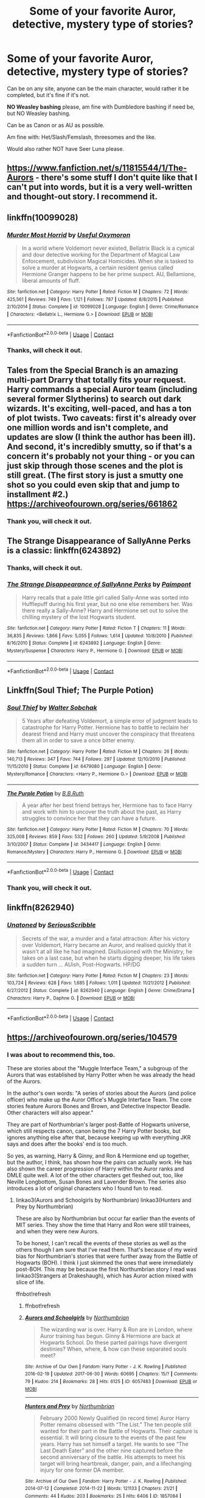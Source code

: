 #+TITLE: Some of your favorite Auror, detective, mystery type of stories?

* Some of your favorite Auror, detective, mystery type of stories?
:PROPERTIES:
:Author: NotSoSnarky
:Score: 7
:DateUnix: 1597560677.0
:DateShort: 2020-Aug-16
:FlairText: Request
:END:
Can be on any site, anyone can be the main character, would rather it be completed, but it's fine if it's not.

*NO Weasley bashing* please, am fine with Dumbledore bashing if need be, but NO Weasley bashing.

Can be as Canon or as AU as possible.

Am fine with: Het/Slash/Femslash, threesomes and the like.

Would also rather NOT have Seer Luna please.


** [[https://www.fanfiction.net/s/11815544/1/The-Aurors]] - there's some stuff I don't quite like that I can't put into words, but it is a very well-written and thought-out story. I recommend it.
:PROPERTIES:
:Author: Impossible-Poetry
:Score: 5
:DateUnix: 1597562410.0
:DateShort: 2020-Aug-16
:END:


** linkffn(10099028)
:PROPERTIES:
:Author: Auctor62
:Score: 3
:DateUnix: 1597569780.0
:DateShort: 2020-Aug-16
:END:

*** [[https://www.fanfiction.net/s/10099028/1/][*/Murder Most Horrid/*]] by [[https://www.fanfiction.net/u/1285752/Useful-Oxymoron][/Useful Oxymoron/]]

#+begin_quote
  In a world where Voldemort never existed, Bellatrix Black is a cynical and dour detective working for the Department of Magical Law Enforcement, subdivision Magical Homicides. When she is tasked to solve a murder at Hogwarts, a certain resident genius called Hermione Granger happens to be her prime suspect. AU, Bellamione, liberal amounts of fluff.
#+end_quote

^{/Site/:} ^{fanfiction.net} ^{*|*} ^{/Category/:} ^{Harry} ^{Potter} ^{*|*} ^{/Rated/:} ^{Fiction} ^{M} ^{*|*} ^{/Chapters/:} ^{72} ^{*|*} ^{/Words/:} ^{425,561} ^{*|*} ^{/Reviews/:} ^{749} ^{*|*} ^{/Favs/:} ^{1,121} ^{*|*} ^{/Follows/:} ^{787} ^{*|*} ^{/Updated/:} ^{8/8/2015} ^{*|*} ^{/Published/:} ^{2/10/2014} ^{*|*} ^{/Status/:} ^{Complete} ^{*|*} ^{/id/:} ^{10099028} ^{*|*} ^{/Language/:} ^{English} ^{*|*} ^{/Genre/:} ^{Crime/Romance} ^{*|*} ^{/Characters/:} ^{<Bellatrix} ^{L.,} ^{Hermione} ^{G.>} ^{*|*} ^{/Download/:} ^{[[http://www.ff2ebook.com/old/ffn-bot/index.php?id=10099028&source=ff&filetype=epub][EPUB]]} ^{or} ^{[[http://www.ff2ebook.com/old/ffn-bot/index.php?id=10099028&source=ff&filetype=mobi][MOBI]]}

--------------

*FanfictionBot*^{2.0.0-beta} | [[https://github.com/FanfictionBot/reddit-ffn-bot/wiki/Usage][Usage]] | [[https://www.reddit.com/message/compose?to=tusing][Contact]]
:PROPERTIES:
:Author: FanfictionBot
:Score: 3
:DateUnix: 1597569801.0
:DateShort: 2020-Aug-16
:END:


*** Thanks, will check it out.
:PROPERTIES:
:Author: NotSoSnarky
:Score: 2
:DateUnix: 1597602912.0
:DateShort: 2020-Aug-16
:END:


** Tales from the Special Branch is an amazing multi-part Drarry that totally fits your request. Harry commands a special Auror team (including several former Slytherins) to search out dark wizards. It's exciting, well-paced, and has a ton of plot twists. Two caveats: first it's already over one million words and isn't complete, and updates are slow (I think the author has been ill). And second, it's incredibly smutty, so if that's a concern it's probably not your thing - or you can just skip through those scenes and the plot is still great. (The first story is just a smutty one shot so you could even skip that and jump to installment #2.) [[https://archiveofourown.org/series/661862]]
:PROPERTIES:
:Author: Zigzagthatzip
:Score: 3
:DateUnix: 1597589161.0
:DateShort: 2020-Aug-16
:END:

*** Thank you, will check it out.
:PROPERTIES:
:Author: NotSoSnarky
:Score: 2
:DateUnix: 1597603060.0
:DateShort: 2020-Aug-16
:END:


** The Strange Disappearance of SallyAnne Perks is a classic: linkffn(6243892)
:PROPERTIES:
:Author: alphayamergo
:Score: 2
:DateUnix: 1597569613.0
:DateShort: 2020-Aug-16
:END:

*** Thanks, will check it out.
:PROPERTIES:
:Author: NotSoSnarky
:Score: 2
:DateUnix: 1597602886.0
:DateShort: 2020-Aug-16
:END:


*** [[https://www.fanfiction.net/s/6243892/1/][*/The Strange Disappearance of SallyAnne Perks/*]] by [[https://www.fanfiction.net/u/2289300/Paimpont][/Paimpont/]]

#+begin_quote
  Harry recalls that a pale little girl called Sally-Anne was sorted into Hufflepuff during his first year, but no one else remembers her. Was there really a Sally-Anne? Harry and Hermione set out to solve the chilling mystery of the lost Hogwarts student.
#+end_quote

^{/Site/:} ^{fanfiction.net} ^{*|*} ^{/Category/:} ^{Harry} ^{Potter} ^{*|*} ^{/Rated/:} ^{Fiction} ^{T} ^{*|*} ^{/Chapters/:} ^{11} ^{*|*} ^{/Words/:} ^{36,835} ^{*|*} ^{/Reviews/:} ^{1,866} ^{*|*} ^{/Favs/:} ^{5,055} ^{*|*} ^{/Follows/:} ^{1,614} ^{*|*} ^{/Updated/:} ^{10/8/2010} ^{*|*} ^{/Published/:} ^{8/16/2010} ^{*|*} ^{/Status/:} ^{Complete} ^{*|*} ^{/id/:} ^{6243892} ^{*|*} ^{/Language/:} ^{English} ^{*|*} ^{/Genre/:} ^{Mystery/Suspense} ^{*|*} ^{/Characters/:} ^{Harry} ^{P.,} ^{Hermione} ^{G.} ^{*|*} ^{/Download/:} ^{[[http://www.ff2ebook.com/old/ffn-bot/index.php?id=6243892&source=ff&filetype=epub][EPUB]]} ^{or} ^{[[http://www.ff2ebook.com/old/ffn-bot/index.php?id=6243892&source=ff&filetype=mobi][MOBI]]}

--------------

*FanfictionBot*^{2.0.0-beta} | [[https://github.com/FanfictionBot/reddit-ffn-bot/wiki/Usage][Usage]] | [[https://www.reddit.com/message/compose?to=tusing][Contact]]
:PROPERTIES:
:Author: FanfictionBot
:Score: 1
:DateUnix: 1597569630.0
:DateShort: 2020-Aug-16
:END:


** Linkffn(Soul Thief; The Purple Potion)
:PROPERTIES:
:Author: chlorinecrownt
:Score: 2
:DateUnix: 1597579601.0
:DateShort: 2020-Aug-16
:END:

*** [[https://www.fanfiction.net/s/6479080/1/][*/Soul Thief/*]] by [[https://www.fanfiction.net/u/2611579/Walter-Sobchak][/Walter Sobchak/]]

#+begin_quote
  5 Years after defeating Voldemort, a simple error of judgment leads to catastrophe for Harry Potter. Hermione has to battle to reclaim her dearest friend and Harry must uncover the conspiracy that threatens them all in order to save a once bitter enemy.
#+end_quote

^{/Site/:} ^{fanfiction.net} ^{*|*} ^{/Category/:} ^{Harry} ^{Potter} ^{*|*} ^{/Rated/:} ^{Fiction} ^{M} ^{*|*} ^{/Chapters/:} ^{26} ^{*|*} ^{/Words/:} ^{140,713} ^{*|*} ^{/Reviews/:} ^{347} ^{*|*} ^{/Favs/:} ^{744} ^{*|*} ^{/Follows/:} ^{297} ^{*|*} ^{/Updated/:} ^{12/10/2010} ^{*|*} ^{/Published/:} ^{11/15/2010} ^{*|*} ^{/Status/:} ^{Complete} ^{*|*} ^{/id/:} ^{6479080} ^{*|*} ^{/Language/:} ^{English} ^{*|*} ^{/Genre/:} ^{Mystery/Romance} ^{*|*} ^{/Characters/:} ^{<Harry} ^{P.,} ^{Hermione} ^{G.>} ^{*|*} ^{/Download/:} ^{[[http://www.ff2ebook.com/old/ffn-bot/index.php?id=6479080&source=ff&filetype=epub][EPUB]]} ^{or} ^{[[http://www.ff2ebook.com/old/ffn-bot/index.php?id=6479080&source=ff&filetype=mobi][MOBI]]}

--------------

[[https://www.fanfiction.net/s/3434417/1/][*/The Purple Potion/*]] by [[https://www.fanfiction.net/u/1136781/B-B-Ruth][/B.B.Ruth/]]

#+begin_quote
  A year after her best friend betrays her, Hermione has to face Harry and work with him to uncover the truth about the past, as Harry struggles to convince her that they can have a future.
#+end_quote

^{/Site/:} ^{fanfiction.net} ^{*|*} ^{/Category/:} ^{Harry} ^{Potter} ^{*|*} ^{/Rated/:} ^{Fiction} ^{M} ^{*|*} ^{/Chapters/:} ^{70} ^{*|*} ^{/Words/:} ^{325,008} ^{*|*} ^{/Reviews/:} ^{859} ^{*|*} ^{/Favs/:} ^{532} ^{*|*} ^{/Follows/:} ^{260} ^{*|*} ^{/Updated/:} ^{5/9/2008} ^{*|*} ^{/Published/:} ^{3/10/2007} ^{*|*} ^{/Status/:} ^{Complete} ^{*|*} ^{/id/:} ^{3434417} ^{*|*} ^{/Language/:} ^{English} ^{*|*} ^{/Genre/:} ^{Romance/Mystery} ^{*|*} ^{/Characters/:} ^{Harry} ^{P.,} ^{Hermione} ^{G.} ^{*|*} ^{/Download/:} ^{[[http://www.ff2ebook.com/old/ffn-bot/index.php?id=3434417&source=ff&filetype=epub][EPUB]]} ^{or} ^{[[http://www.ff2ebook.com/old/ffn-bot/index.php?id=3434417&source=ff&filetype=mobi][MOBI]]}

--------------

*FanfictionBot*^{2.0.0-beta} | [[https://github.com/FanfictionBot/reddit-ffn-bot/wiki/Usage][Usage]] | [[https://www.reddit.com/message/compose?to=tusing][Contact]]
:PROPERTIES:
:Author: FanfictionBot
:Score: 2
:DateUnix: 1597579639.0
:DateShort: 2020-Aug-16
:END:


*** Thank you, will check it out.
:PROPERTIES:
:Author: NotSoSnarky
:Score: 2
:DateUnix: 1597603040.0
:DateShort: 2020-Aug-16
:END:


** linkffn(8262940)
:PROPERTIES:
:Author: Taure
:Score: 3
:DateUnix: 1597563620.0
:DateShort: 2020-Aug-16
:END:

*** [[https://www.fanfiction.net/s/8262940/1/][*/Unatoned/*]] by [[https://www.fanfiction.net/u/1232425/SeriousScribble][/SeriousScribble/]]

#+begin_quote
  Secrets of the war, a murder and a fatal attraction: After his victory over Voldemort, Harry became an Auror, and realised quickly that it wasn't at all like he had imagined. Disillusioned with the Ministry, he takes on a last case, but when he starts digging deeper, his life takes a sudden turn ... AUish, Post-Hogwarts. HP/DG
#+end_quote

^{/Site/:} ^{fanfiction.net} ^{*|*} ^{/Category/:} ^{Harry} ^{Potter} ^{*|*} ^{/Rated/:} ^{Fiction} ^{M} ^{*|*} ^{/Chapters/:} ^{23} ^{*|*} ^{/Words/:} ^{103,724} ^{*|*} ^{/Reviews/:} ^{628} ^{*|*} ^{/Favs/:} ^{1,685} ^{*|*} ^{/Follows/:} ^{1,011} ^{*|*} ^{/Updated/:} ^{11/21/2012} ^{*|*} ^{/Published/:} ^{6/27/2012} ^{*|*} ^{/Status/:} ^{Complete} ^{*|*} ^{/id/:} ^{8262940} ^{*|*} ^{/Language/:} ^{English} ^{*|*} ^{/Genre/:} ^{Crime/Drama} ^{*|*} ^{/Characters/:} ^{Harry} ^{P.,} ^{Daphne} ^{G.} ^{*|*} ^{/Download/:} ^{[[http://www.ff2ebook.com/old/ffn-bot/index.php?id=8262940&source=ff&filetype=epub][EPUB]]} ^{or} ^{[[http://www.ff2ebook.com/old/ffn-bot/index.php?id=8262940&source=ff&filetype=mobi][MOBI]]}

--------------

*FanfictionBot*^{2.0.0-beta} | [[https://github.com/FanfictionBot/reddit-ffn-bot/wiki/Usage][Usage]] | [[https://www.reddit.com/message/compose?to=tusing][Contact]]
:PROPERTIES:
:Author: FanfictionBot
:Score: 1
:DateUnix: 1597563642.0
:DateShort: 2020-Aug-16
:END:


** [[https://archiveofourown.org/series/104579]]
:PROPERTIES:
:Author: ceplma
:Score: 2
:DateUnix: 1597563410.0
:DateShort: 2020-Aug-16
:END:

*** I was about to recommend this, too.

These are stories about the "Muggle Interface Team," a subgroup of the Aurors that was established by Harry Potter when he was already the head of the Aurors.

In the author's own words: "A series of stories about the Aurors (and police officer) who make up the Auror Office's Muggle Interface Team. The core stories feature Aurors Bones and Brown, and Detective Inspector Beadle. Other characters will also appear."

They are part of Northumbrian's larger post-Battle of Hogwarts universe, which still respects canon, canon being the 7 Harry Potter books, but ignores anything else after that, because keeping up with everything JKR says and does after the books' end is too much.

So yes, as warning, Harry & Ginny, and Ron & Hermione end up together, but the author, I think, has shown how the pairs can actually work. He has also shown the career progression of Harry within the Auror ranks and DMLE quite well. A lot of the other characters get fleshed out, too, like Neville Longbottom, Susan Bones and Lavender Brown. The series also introduces a lot of original characters who I found fun to read.
:PROPERTIES:
:Author: Termsndconditions
:Score: 2
:DateUnix: 1597571016.0
:DateShort: 2020-Aug-16
:END:

**** linkao3(Aurors and Schoolgirls by Northumbrian) linkao3(Hunters and Prey by Northumbrian)

These are also by Northumbrian but occur far earlier than the events of MIT series. They show the time that Harry and Ron were still trainees, and when they were new Aurors.

To be honest, I can't recall the events of these stories as well as the others though I am sure that I've read them. That's because of my weird bias for Northumbrian's stories that were further away from the Battle of Hogwarts (BOH). I think I just skimmed the ones that were immediately post-BOH. This may be because the first Northumbrian story I read was linkao3(Strangers at Drakeshaugh), which has Auror action mixed with slice of life.

ffnbot!refresh
:PROPERTIES:
:Author: Termsndconditions
:Score: 1
:DateUnix: 1597571279.0
:DateShort: 2020-Aug-16
:END:

***** ffnbot!refresh
:PROPERTIES:
:Author: Termsndconditions
:Score: 1
:DateUnix: 1597572468.0
:DateShort: 2020-Aug-16
:END:


***** [[https://archiveofourown.org/works/6057483][*/Aurors and Schoolgirls/*]] by [[https://www.archiveofourown.org/users/Northumbrian/pseuds/Northumbrian][/Northumbrian/]]

#+begin_quote
  The wizarding war is over. Harry & Ron are in London, where Auror training has begun. Ginny & Hermione are back at Hogwarts School. Do these parted pairings have divergent destinies? When, where, & how can these separated souls meet?
#+end_quote

^{/Site/:} ^{Archive} ^{of} ^{Our} ^{Own} ^{*|*} ^{/Fandom/:} ^{Harry} ^{Potter} ^{-} ^{J.} ^{K.} ^{Rowling} ^{*|*} ^{/Published/:} ^{2016-02-19} ^{*|*} ^{/Updated/:} ^{2017-06-30} ^{*|*} ^{/Words/:} ^{60695} ^{*|*} ^{/Chapters/:} ^{15/?} ^{*|*} ^{/Comments/:} ^{79} ^{*|*} ^{/Kudos/:} ^{214} ^{*|*} ^{/Bookmarks/:} ^{28} ^{*|*} ^{/Hits/:} ^{6125} ^{*|*} ^{/ID/:} ^{6057483} ^{*|*} ^{/Download/:} ^{[[https://archiveofourown.org/downloads/6057483/Aurors%20and%20Schoolgirls.epub?updated_at=1523630075][EPUB]]} ^{or} ^{[[https://archiveofourown.org/downloads/6057483/Aurors%20and%20Schoolgirls.mobi?updated_at=1523630075][MOBI]]}

--------------

[[https://archiveofourown.org/works/1857084][*/Hunters and Prey/*]] by [[https://www.archiveofourown.org/users/Northumbrian/pseuds/Northumbrian][/Northumbrian/]]

#+begin_quote
  February 2000 Newly Qualified (in record time) Auror Harry Potter remains obsessed with “The List.” The ten people still wanted for their part in the Battle of Hogwarts. Their capture is essential. It will bring closure to the events of the past few years. Harry has set himself a target. He wants to see “The Last Death Eater” and the other nine captured before the second anniversary of the battle. His attempts to meet his target will bring heartbreak, danger, pain, and a lifechanging injury for one former DA member.
#+end_quote

^{/Site/:} ^{Archive} ^{of} ^{Our} ^{Own} ^{*|*} ^{/Fandom/:} ^{Harry} ^{Potter} ^{-} ^{J.} ^{K.} ^{Rowling} ^{*|*} ^{/Published/:} ^{2014-07-12} ^{*|*} ^{/Completed/:} ^{2014-11-22} ^{*|*} ^{/Words/:} ^{121133} ^{*|*} ^{/Chapters/:} ^{21/21} ^{*|*} ^{/Comments/:} ^{44} ^{*|*} ^{/Kudos/:} ^{203} ^{*|*} ^{/Bookmarks/:} ^{25} ^{*|*} ^{/Hits/:} ^{6406} ^{*|*} ^{/ID/:} ^{1857084} ^{*|*} ^{/Download/:} ^{[[https://archiveofourown.org/downloads/1857084/Hunters%20and%20Prey.epub?updated_at=1492772631][EPUB]]} ^{or} ^{[[https://archiveofourown.org/downloads/1857084/Hunters%20and%20Prey.mobi?updated_at=1492772631][MOBI]]}

--------------

[[https://archiveofourown.org/works/1623053][*/Strangers at Drakeshaugh/*]] by [[https://www.archiveofourown.org/users/Northumbrian/pseuds/Northumbrian][/Northumbrian/]]

#+begin_quote
  The locals in a sleepy corner of the Cheviot Hills are surprised to discover that they have new neighbours.
#+end_quote

^{/Site/:} ^{Archive} ^{of} ^{Our} ^{Own} ^{*|*} ^{/Fandom/:} ^{Harry} ^{Potter} ^{-} ^{J.} ^{K.} ^{Rowling} ^{*|*} ^{/Published/:} ^{2014-05-16} ^{*|*} ^{/Completed/:} ^{2018-08-31} ^{*|*} ^{/Words/:} ^{181583} ^{*|*} ^{/Chapters/:} ^{39/39} ^{*|*} ^{/Comments/:} ^{254} ^{*|*} ^{/Kudos/:} ^{626} ^{*|*} ^{/Bookmarks/:} ^{150} ^{*|*} ^{/Hits/:} ^{19232} ^{*|*} ^{/ID/:} ^{1623053} ^{*|*} ^{/Download/:} ^{[[https://archiveofourown.org/downloads/1623053/Strangers%20at%20Drakeshaugh.epub?updated_at=1556775591][EPUB]]} ^{or} ^{[[https://archiveofourown.org/downloads/1623053/Strangers%20at%20Drakeshaugh.mobi?updated_at=1556775591][MOBI]]}

--------------

*FanfictionBot*^{2.0.0-beta} | [[https://github.com/FanfictionBot/reddit-ffn-bot/wiki/Usage][Usage]] | [[https://www.reddit.com/message/compose?to=tusing][Contact]]
:PROPERTIES:
:Author: FanfictionBot
:Score: 1
:DateUnix: 1597572518.0
:DateShort: 2020-Aug-16
:END:
